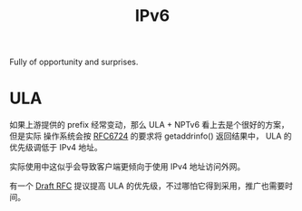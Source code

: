 :PROPERTIES:
:ID:       20250202T111724
:END:
#+title: IPv6

Fully of opportunity and surprises.

* ULA

如果上游提供的 prefix 经常变动，那么 ULA + NPTv6 看上去是个很好的方案，但是实际
操作系统会按 [[https://datatracker.ietf.org/doc/html/rfc6724][RFC6724]] 的要求将 getaddrinfo() 返回结果中， ULA 的优先级调低于 IPv4
地址。

实际使用中这似乎会导致客户端更倾向于使用 IPv4 地址访问外网。

有一个 [[https://www.ietf.org/archive/id/draft-buraglio-6man-rfc6724-update-03.html][Draft RFC]] 提议提高 ULA 的优先级，不过哪怕它得到采用，推广也需要时间。
